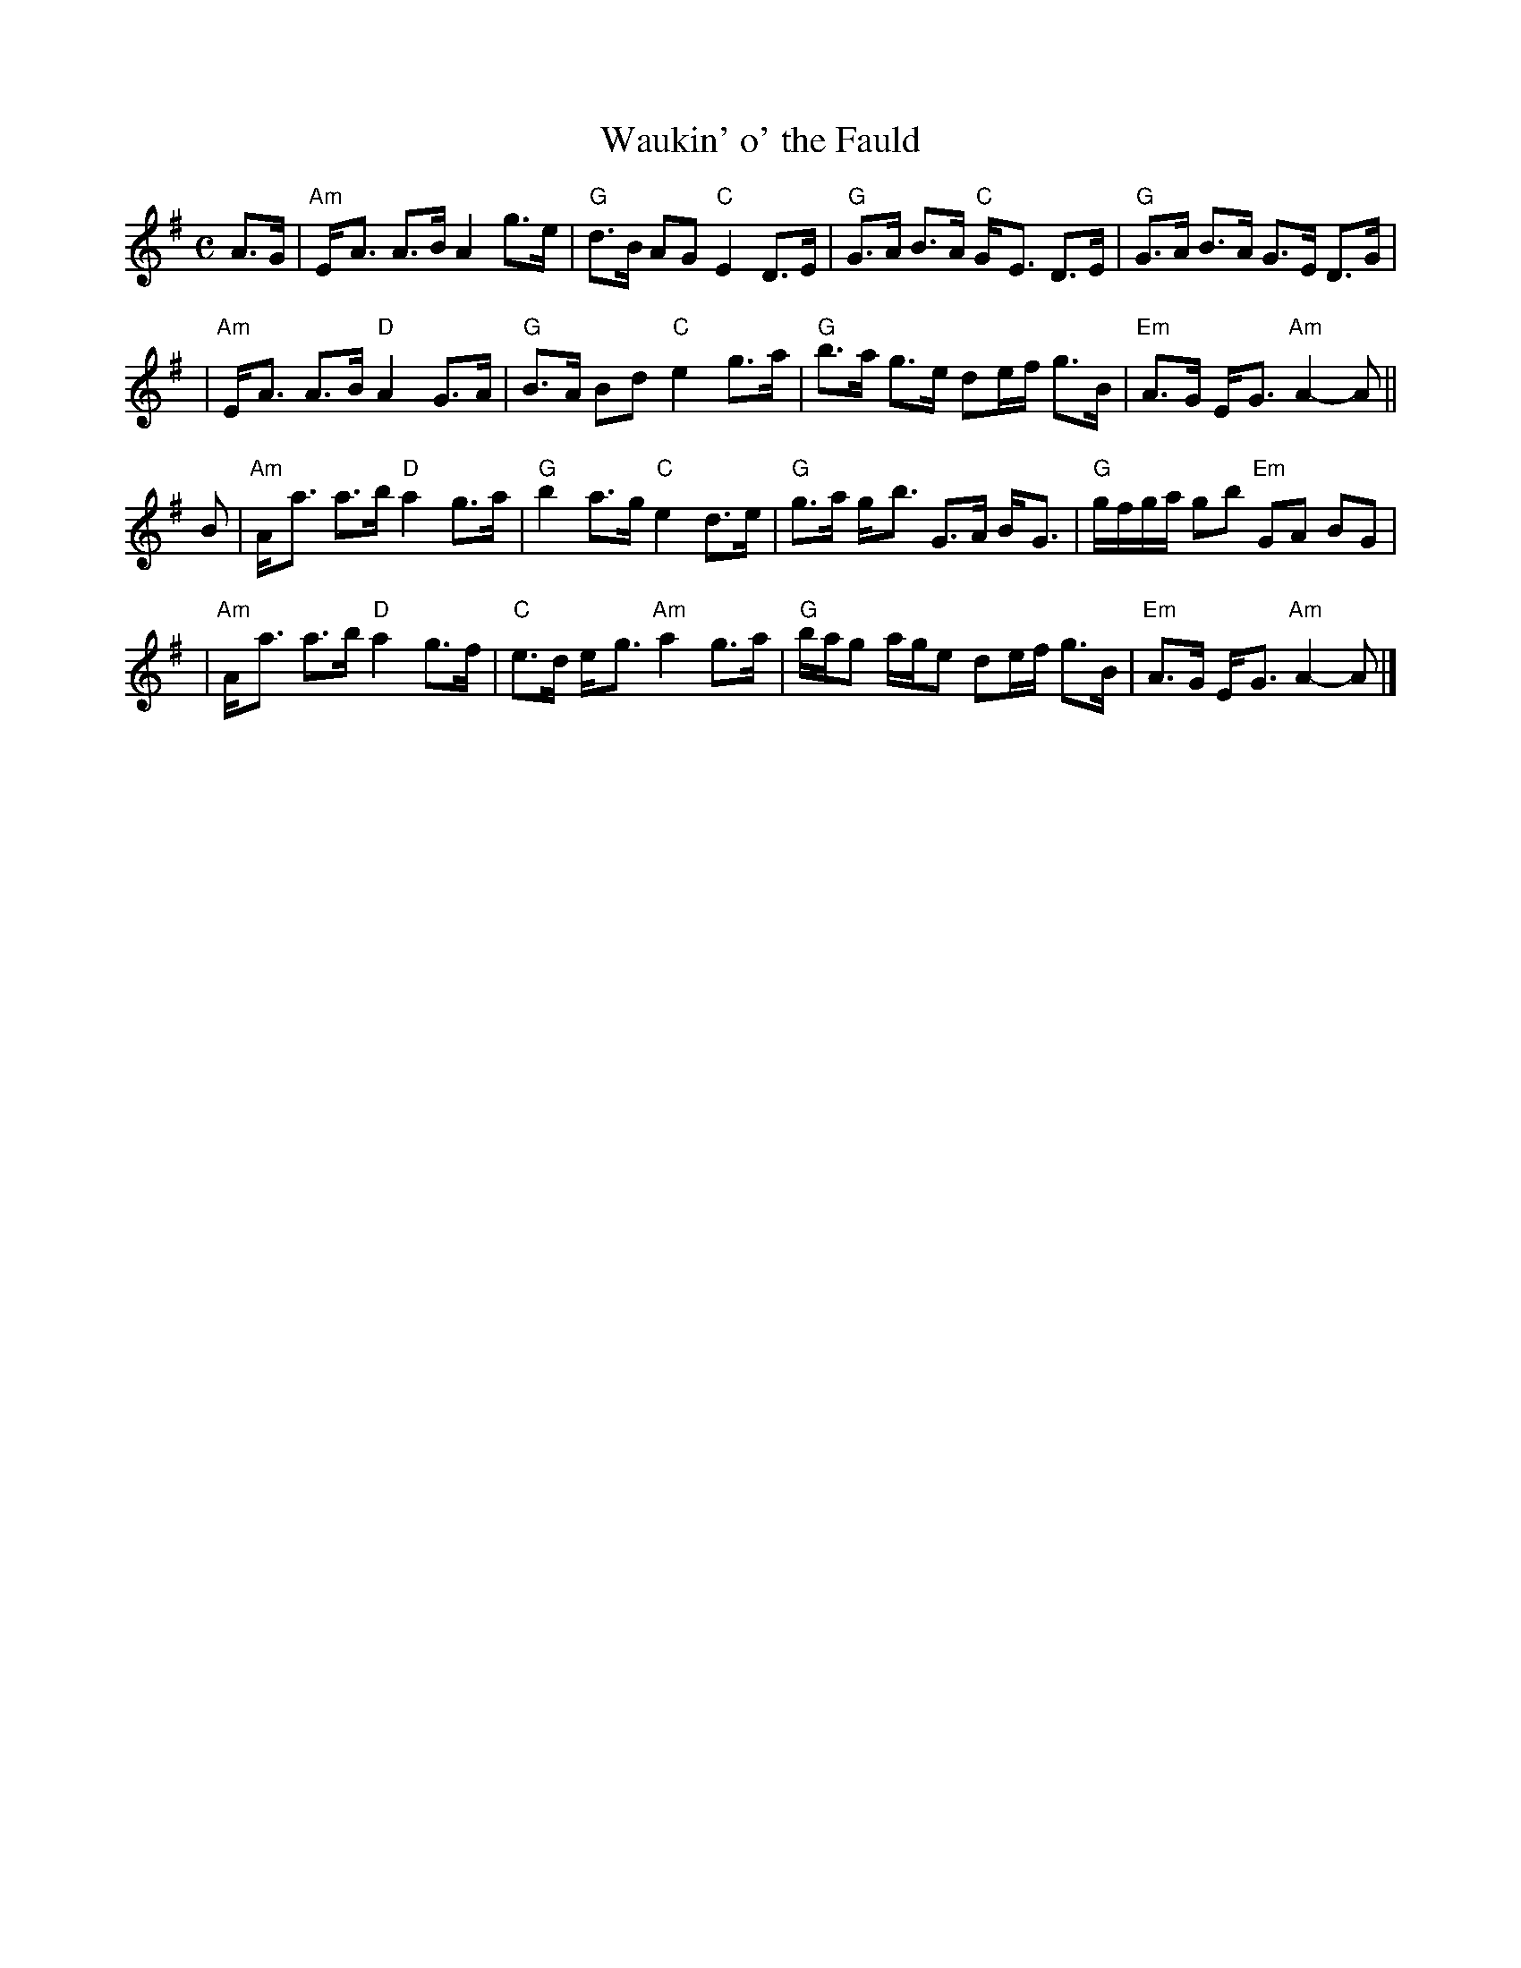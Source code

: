 X: 1
T: Waukin' o' the Fauld
R: strathspey
M: C
L: 1/8
K: Ador
A>G \
| "Am"E-<A A>B A2 g>e | "G"d>B AG "C"E2 D>E \
| "G"G>A B>A "C"G-<E D>E | "G"G>A B>A G>E D>G |
| "Am"E-<A A>B "D"A2 G>A | "G"B>A Bd "C"e2 g>a \
| "G"b>a g>e de/f/ g>B | "Em"A>G E-<G "Am"A2-A ||
B \
| "Am"A-<a a>b "D"a2 g>a | "G"b2 a>g "C"e2 d>e \
| "G"g>a g-<b G>A B-<G | "G"g/f/g/a/ gb "Em"GA BG |
| "Am"A-<a a>b "D"a2 g>f | "C"e>d e-<g "Am"a2 g>a \
| "G"b/a/g a/g/e de/f/ g>B | "Em"A>G E-<G "Am"A2-A |]
